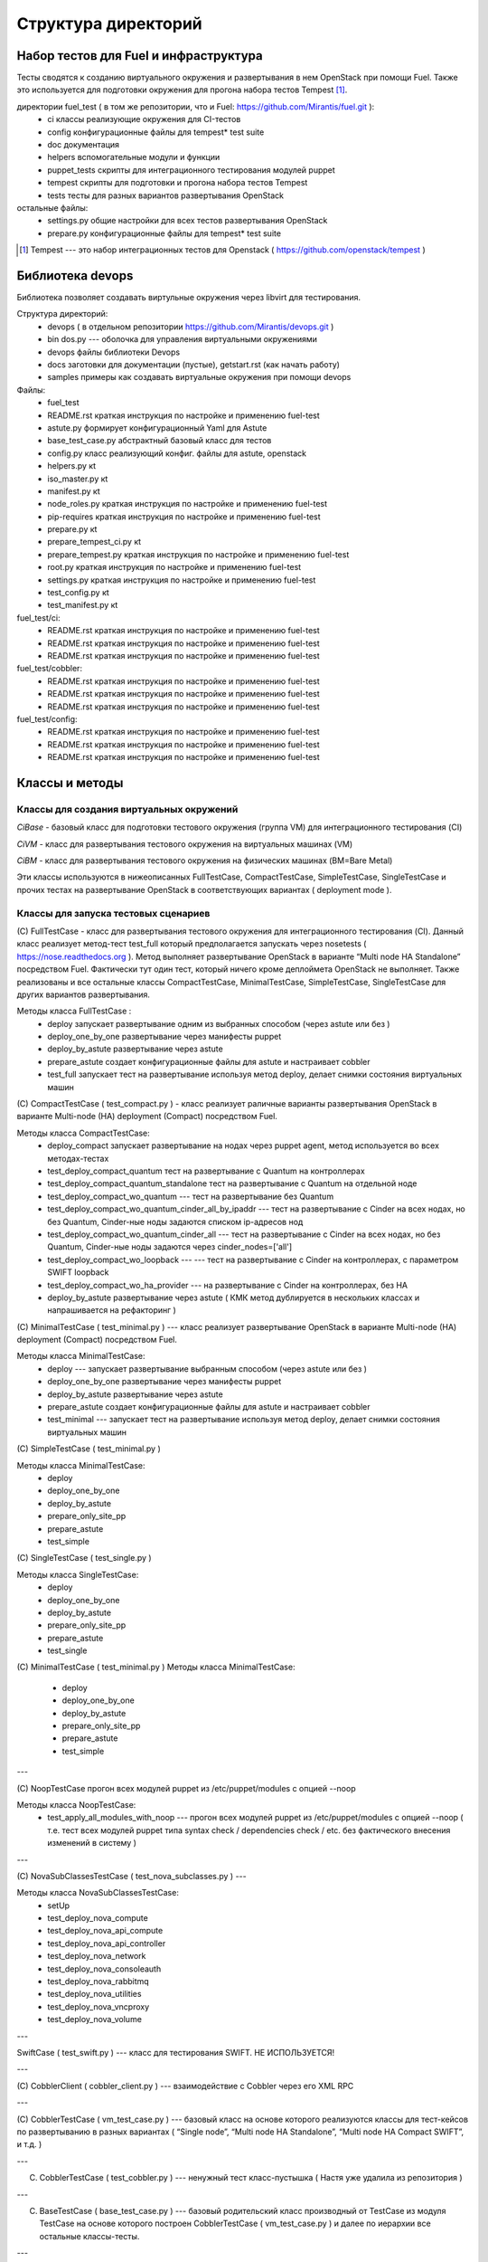=====================
Структура директорий
=====================

Набор тестов для Fuel и инфраструктура 
---------------------------------------

Тесты сводятся к созданию виртуального окружения и развертывания в нем OpenStack при помощи Fuel. Также это используется для подготовки окружения для прогона  набора тестов Tempest [1]_.

директории fuel_test  ( в том же репозитории, что и Fuel: https://github.com/Mirantis/fuel.git	 ):
 * ci		классы реализующие окружения для CI-тестов
 * config	конфигурационные файлы для tempest* test suite
 * doc		документация 
 * helpers	вспомогательные модули и функции
 * puppet_tests	скрипты для интеграционного тестирования модулей puppet
 * tempest	скрипты для подготовки и прогона набора тестов Tempest
 * tests	тесты для разных вариантов развертывания OpenStack


остальные файлы:
 * settings.py	общие настройки для всех тестов развертывания OpenStack
 * prepare.py	конфигурационные файлы для tempest* test suite

.. [1]  Tempest --- это набор интеграционных тестов для Openstack (  https://github.com/openstack/tempest )



Библиотека devops
-----------------

Библиотека позволяет создавать виртульные окружения через libvirt для тестирования.

Структура директорий:
 * devops ( в отдельном репозитории https://github.com/Mirantis/devops.git  )
 * bin	dos.py --- оболочка для управления виртуальными окружениями
 * devops	файлы библиотеки Devops
 * docs	заготовки для документации (пустые), getstart.rst (как начать работу)
 * samples	примеры как создавать виртуальные окружения при помощи devops

Файлы:
 * fuel_test
 * README.rst	краткая инструкция по настройке и применению fuel-test
 * astute.py	формирует конфигурационный Yaml для Astute
 * base_test_case.py	абстрактный базовый класс для тестов
 * config.py	класс реализующий конфиг. файлы для astute, openstack
 * helpers.py	кt
 * iso_master.py	кt
 * manifest.py	кt
 * node_roles.py	краткая инструкция по настройке и применению fuel-test
 * pip-requires	краткая инструкция по настройке и применению fuel-test
 * prepare.py	кt
 * prepare_tempest_ci.py	кt
 * prepare_tempest.py	краткая инструкция по настройке и применению fuel-test
 * root.py	краткая инструкция по настройке и применению fuel-test
 * settings.py	краткая инструкция по настройке и применению fuel-test
 * test_config.py	кt
 * test_manifest.py	кt

fuel_test/ci:  
 * README.rst	краткая инструкция по настройке и применению fuel-test
 * README.rst	краткая инструкция по настройке и применению fuel-test
 * README.rst	краткая инструкция по настройке и применению fuel-test

fuel_test/cobbler:  
 * README.rst	краткая инструкция по настройке и применению fuel-test
 * README.rst	краткая инструкция по настройке и применению fuel-test
 * README.rst	краткая инструкция по настройке и применению fuel-test

fuel_test/config:  
 * README.rst	краткая инструкция по настройке и применению fuel-test
 * README.rst	краткая инструкция по настройке и применению fuel-test
 * README.rst	краткая инструкция по настройке и применению fuel-test


Классы и методы
----------------

Классы для создания виртуальных окружений
~~~~~~~~~~~~~~~~~~~~~~~~~~~~~~~~~~~~~~~~~

*CiBase* - базовый класс для подготовки тестового окружения (группа VM) для интеграционного тестирования (CI)

*CiVM* -  класс для развертывания тестового окружения на виртуальных машинах (VM)

*CiBM* -  класс для развертывания тестового окружения на физических машинах (BM=Bare Metal)

Эти классы используются в нижеописанных FullTestCase, CompactTestCase, SimpleTestCase, SingleTestCase и прочих тестах на развертывание OpenStack в соответствующих вариантах ( deployment mode ).





Классы для запуска тестовых сценариев
~~~~~~~~~~~~~~~~~~~~~~~~~~~~~~~~~~~~~

(С) FullTestCase - класс для развертывания тестового окружения для интеграционного тестирования (CI). Данный класс реализует метод-тест test_full который предполагается запускать через nosetests ( https://nose.readthedocs.org ). Метод выполняет развертывание OpenStack в варианте “Multi node HA Standalone” посредством Fuel. Фактически тут один тест, который ничего кроме деплоймета OpenStack не выполняет. Также реализованы и все остальные классы CompactTestCase, MinimalTestCase, SimpleTestCase,  SingleTestCase для других вариантов развертывания.

Методы класса  FullTestCase :
 *  deploy	запускает развертывание одним из выбранных способом (через astute или без )
 *  deploy_one_by_one	развертывание через манифесты puppet
 *  deploy_by_astute	развертывание через astute
 *  prepare_astute	создает конфигурационные файлы для astute и настраивает cobbler
 *  test_full 	запускает тест на развертывание используя метод deploy, делает снимки состояния виртуальных машин



(С) CompactTestCase  (  test_compact.py ) -  класс реализует раличные варианты развертывания OpenStack в варианте Multi-node (HA) deployment (Compact) посредством Fuel.

Методы класса  CompactTestCase:
 * deploy_compact	запускает развертывание на нодах через puppet agent, метод используется во всех методах-тестах 
 * test_deploy_compact_quantum    тест на развертывание с Quantum на контроллерах
 * test_deploy_compact_quantum_standalone тест на развертывание с Quantum на отдельной ноде
 * test_deploy_compact_wo_quantum --- тест на  развертывание без Quantum 
 * test_deploy_compact_wo_quantum_cinder_all_by_ipaddr --- тест на  развертывание с Cinder на всех нодах, но без Quantum, Cinder-ные ноды задаются списком ip-адресов нод
 * test_deploy_compact_wo_quantum_cinder_all --- тест на  развертывание с Cinder на всех нодах, но без Quantum, Cinder-ные ноды задаются через cinder_nodes=['all']
 * test_deploy_compact_wo_loopback --- --- тест на  развертывание с Cinder на контроллерах, с параметром SWIFT loopback
 * test_deploy_compact_wo_ha_provider ---  на  развертывание с Cinder на контроллерах, без HA
 * deploy_by_astute	развертывание через astute ( КМК метод дублируется в нескольких классах и напрашивается на рефакторинг )













	

(С) MinimalTestCase (  test_minimal.py ) ---  класс реализует развертывание OpenStack в варианте Multi-node (HA) deployment (Compact) посредством Fuel.


Методы класса  MinimalTestCase:
 * deploy --- запускает развертывание выбранным способом (через astute или без )
 * deploy_one_by_one 	развертывание через манифесты puppet
 * deploy_by_astute 	развертывание через astute
 * prepare_astute 	создает конфигурационные файлы для astute и настраивает cobbler
 * test_minimal  ---  запускает тест на развертывание используя метод deploy, делает снимки состояния виртуальных машин


(С) SimpleTestCase  (  test_minimal.py )

Методы класса MinimalTestCase:
 * deploy 
 * deploy_one_by_one 
 * deploy_by_astute 
 * prepare_only_site_pp 
 * prepare_astute 
 * test_simple 


(С) SingleTestCase  (  test_single.py )

Методы класса SingleTestCase:
 * deploy 
 * deploy_one_by_one 
 * deploy_by_astute 
 * prepare_only_site_pp 
 * prepare_astute 
 * test_single 


(С) MinimalTestCase  ( test_minimal.py )
Методы класса     MinimalTestCase:
 * deploy 
 * deploy_one_by_one 
 * deploy_by_astute 
 * prepare_only_site_pp 
 * prepare_astute 
 * test_simple 

---

(С) NoopTestCase	прогон всех модулей puppet из /etc/puppet/modules с опцией --noop

Методы класса    NoopTestCase:
 * test_apply_all_modules_with_noop --- прогон всех модулей puppet из /etc/puppet/modules с опцией --noop ( т.е. тест всех  модулей puppet типа  syntax check / dependencies check / etc. без фактического внесения изменений в систему )

---

(С) NovaSubClassesTestCase ( test_nova_subclasses.py ) ---

Методы класса    NovaSubClassesTestCase:
 * setUp 
 * test_deploy_nova_compute 
 * test_deploy_nova_api_compute 
 * test_deploy_nova_api_controller 
 * test_deploy_nova_network 
 * test_deploy_nova_consoleauth 
 * test_deploy_nova_rabbitmq 
 * test_deploy_nova_utilities 
 * test_deploy_nova_vncproxy 
 * test_deploy_nova_volume 

---

SwiftCase ( test_swift.py ) --- класс для тестирования SWIFT.   НЕ ИСПОЛЬЗУЕТСЯ!


---




(С) CobblerClient ( cobbler_client.py ) --- взаимодействие с Cobbler через его  XML RPC 
 
---

(С) CobblerTestCase ( vm_test_case.py ) --- базовый класс на основе которого реализуются классы для тест-кейсов по развертыванию в разных вариантах ( “Single node”, “Multi node HA Standalone”,  “Multi node HA Compact SWIFT”, и т.д. )
 
---

(C) CobblerTestCase ( test_cobbler.py ) --- ненужный тест класс-пустышка (  Настя уже удалила из репозитория )
 
---

(C) BaseTestCase ( base_test_case.py ) --- базовый родительский класс производный от TestCase из модуля TestCase на основе которого построен  CobblerTestCase ( vm_test_case.py )  и далее по иерархии  все остальные классы-тесты.
 
---

Вспомогательные модули, классы и их методы
Классы:

(С) Astute ( astute.py)
    (F) config
    (F) test_minimal_config 
    (F) __init__	


(С) Config ( config.py ) --- 
    (F) generate
    (F) yaml.safe_dump
    (F) orchestrator_common
    (F) openstack_common
    (F) ci.public_router
    (F) cobbler_common
    (F) get_ks_meta
    (F) cobbler_nodes



(С) SelfTest ( iso_master.py ) --- 
    (F) get_config
    (F) _get_config
    (F) test_config 


(С) Manifest ( manifest.py ) --- 


(С) Template ( manifest.py ) ---
 
(С) Nodes ( node_roles.py  ) --- 

(С) NodeRoles ( node_roles.py  ) --- 

(С) Prepare  ( prepare.py ) --- 

(С) TestConfig  ( test_config.py ) --- 

(С) TestManifest  ( test_manifest.py ) --- 










Модуль  helpers.py ( переименован в functions.py)
   содержит вспомогательные функции:
     *  get_file_as_string --- считывает файл и выдает его содержимое ( удалено )
     *  udp_ping --- проверяет доступность заденного UDP порта
     *  tcp_ping --- проверяет доступность заденного TCP порта
     *  load  ---  считывает файл и выдает его содержимое
     *  extract_virtual_ips ---  извлекает IP-адреса из строки в dict
     *  write_config  ---  записывает конфиг. файл на заданный удаленный хост
     *  retry  ---  повторяет выполнение заданной функции до тех пор пока она не выполнится или истечет число возможных попыток. Между выполнениями делает 1 сек пауза.
     *  install_packages2  ---  устанавливает на заданных хостах пакеты
     *  install_packages  ---  устанавливает на заданном хосте пакеты
     *  update_pms  ---  обновляет метаданные репозиториев на заданных хостах
     *  update_pm  ---  обновляет метаданные репозиториев на заданном хосте
     *  add_nmap  ---  устанавливает пакет nmap на заданном хосте
     *  add_epel_repo_yum  ---  добавляет репозиторий EPEL на хост ( через установку пакета epel-release-6-8.noarch.rpm )
     *  delete_epel_repo_yum  ---   удаляет репозиторий EPEL с заданного хоста 
     *  add_puppet_lab_repo  ---  добавляет репозиторий puppetlabs на хост ( через установку пакета )
     *  remove_puppetlab_repo ---  удаляет репозиторий puppetlabs с хоста
     *  setup_puppet_client  ---  запускает  puppet на заданном хосте
     *  start_puppet_master  ---   запускает  puppet на заданном хосте
     *  start_puppet_agent  ---  запускает  puppet на заданном хосте
     *  request_cerificate  ---  проверяет наличие сертификата на хосте
     *  switch_off_ip_tables  ---  удаляет все правила на хосте ( через iptables -F )
     *  puppet_apply  --- выполняет  puppet apply на  заданном хосте 
     *  setup_puppet_master  ---  настраивает и запускает puppet на заданном хосте 
     *  upload_recipes  ---  загружает модули puppet  в /etc/puppet/modules/ ( через recipes.tar )
     *  upload_keys  ---  загружает ssh-ключи на заданный хост 
     *  change_host_name  ---  задает имя удаленного хоста
     * update_host_name_centos  ---  задает имя удаленного хоста через /etc/sysconfig/network
     * update_host_name_ubuntu  ---  задает имя удаленного хоста через /etc/hostname
     * add_to_hosts  ---  добавляет строчку в /etc/hosts на удаленном хосте
     * check_node_ready  ---  проверяет через cobbler готовность ноды
     * await_node_deploy  ---  проверяет через cobbler доступность ноды
     * build_astute  ---  собирает astute.gem на хосте используя gem и gemspec
     * install_astute  ---  устанавливает astute через gem
     * is_not_essex  ---  проверяет версию OpenStack используя переменные окружения


---



Класс PrepareTempest 
--------------------


Класс PrepareTempestCI
----------------------



